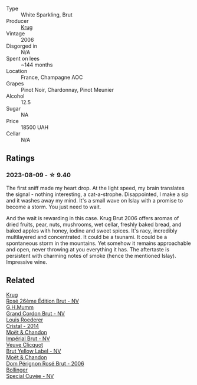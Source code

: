 #+attr_html: :class wine-main-image
[[file:/images/42/9ced3e-5562-41bf-be16-ea97086b244a/2023-08-10-11-54-08-IMG-8768@512.webp]]

- Type :: White Sparkling, Brut
- Producer :: [[barberry:/producers/be79da7b-02fd-4950-94ef-51ab0d27d84d][Krug]]
- Vintage :: 2006
- Disgorged in :: N/A
- Spent on lees :: ~144 months
- Location :: France, Champagne AOC
- Grapes :: Pinot Noir, Chardonnay, Pinot Meunier
- Alcohol :: 12.5
- Sugar :: NA
- Price :: 18500 UAH
- Cellar :: N/A

** Ratings

*** 2023-08-09 - ☆ 9.40

The first sniff made my heart drop. At the light speed, my brain translates the signal - nothing interesting, a cat-a-strophe. Disappointed, I make a sip and it washes away my mind. It's a small wave on Islay with a promise to become a storm. You just need to wait.

And the wait is rewarding in this case. Krug Brut 2006 offers aromas of dried fruits, pear, nuts, mushrooms, wet cellar, freshly baked bread, and baked apples with honey, iodine and sweet spices. It's racy, incredibly multilayered and concentrated. It could be a tsunami. It could be a spontaneous storm in the mountains. Yet somehow it remains approachable and open, never throwing at you everything it has. The aftertaste is persistent with charming notes of smoke (hence the mentioned Islay). Impressive wine.

** Related

#+begin_export html
<div class="flex-container">
  <a class="flex-item flex-item-left" href="/wines/374a465e-ab21-4903-9d93-349c211bea83.html">
    <img class="flex-bottle" src="/images/37/4a465e-ab21-4903-9d93-349c211bea83/2023-09-22-11-39-39-909BB0CE-EBA2-49DD-BD0D-1DE1DA6927B6-1-105-c@512.webp"></img>
    <section class="h">Krug</section>
    <section class="h text-bolder">Rosé 26ème Édition Brut - NV</section>
  </a>

  <a class="flex-item flex-item-right" href="/wines/06bc57b8-6eb2-40ce-97f1-196a398528e0.html">
    <img class="flex-bottle" src="/images/06/bc57b8-6eb2-40ce-97f1-196a398528e0/2023-08-10-11-40-13-IMG-8775@512.webp"></img>
    <section class="h">G.H.Mumm</section>
    <section class="h text-bolder">Grand Cordon Brut - NV</section>
  </a>

  <a class="flex-item flex-item-left" href="/wines/3cbe90fc-b88d-4d93-8581-c471753af852.html">
    <img class="flex-bottle" src="/images/3c/be90fc-b88d-4d93-8581-c471753af852/2023-08-10-10-47-05-IMG-8758@512.webp"></img>
    <section class="h">Louis Roederer</section>
    <section class="h text-bolder">Cristal - 2014</section>
  </a>

  <a class="flex-item flex-item-right" href="/wines/63fa302c-4073-49b1-99ed-3228df8edac1.html">
    <img class="flex-bottle" src="/images/63/fa302c-4073-49b1-99ed-3228df8edac1/2023-08-10-11-44-11-IMG-8762@512.webp"></img>
    <section class="h">Moët & Chandon</section>
    <section class="h text-bolder">Impérial Brut - NV</section>
  </a>

  <a class="flex-item flex-item-left" href="/wines/8dea852e-f5bb-437a-bfb9-13a98e4841f1.html">
    <img class="flex-bottle" src="/images/8d/ea852e-f5bb-437a-bfb9-13a98e4841f1/2023-08-10-11-43-41-IMG-8765@512.webp"></img>
    <section class="h">Veuve Clicquot</section>
    <section class="h text-bolder">Brut Yellow Label - NV</section>
  </a>

  <a class="flex-item flex-item-right" href="/wines/e3b6939f-46d3-47ee-9858-f92631091fa6.html">
    <img class="flex-bottle" src="/images/e3/b6939f-46d3-47ee-9858-f92631091fa6/2023-08-10-11-46-47-IMG-8778@512.webp"></img>
    <section class="h">Moët & Chandon</section>
    <section class="h text-bolder">Dom Pérignon Rosé Brut - 2006</section>
  </a>

  <a class="flex-item flex-item-left" href="/wines/e73363c3-7522-43f3-9641-fb0cb78a5a6d.html">
    <img class="flex-bottle" src="/images/e7/3363c3-7522-43f3-9641-fb0cb78a5a6d/2023-08-10-11-35-32-IMG-8772@512.webp"></img>
    <section class="h">Bollinger</section>
    <section class="h text-bolder">Special Cuvée - NV</section>
  </a>

</div>
#+end_export

